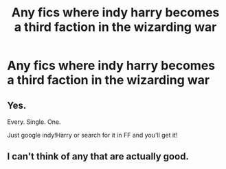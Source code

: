 #+TITLE: Any fics where indy harry becomes a third faction in the wizarding war

* Any fics where indy harry becomes a third faction in the wizarding war
:PROPERTIES:
:Author: adam_dragneeel
:Score: 0
:DateUnix: 1573768199.0
:DateShort: 2019-Nov-15
:FlairText: Request
:END:

** Yes.

Every. Single. One.

Just google indy!Harry or search for it in FF and you'll get it!
:PROPERTIES:
:Author: Daarkkk
:Score: 3
:DateUnix: 1573775607.0
:DateShort: 2019-Nov-15
:END:


** I can't think of any that are actually good.
:PROPERTIES:
:Author: machjacob51141
:Score: 1
:DateUnix: 1573856279.0
:DateShort: 2019-Nov-16
:END:

